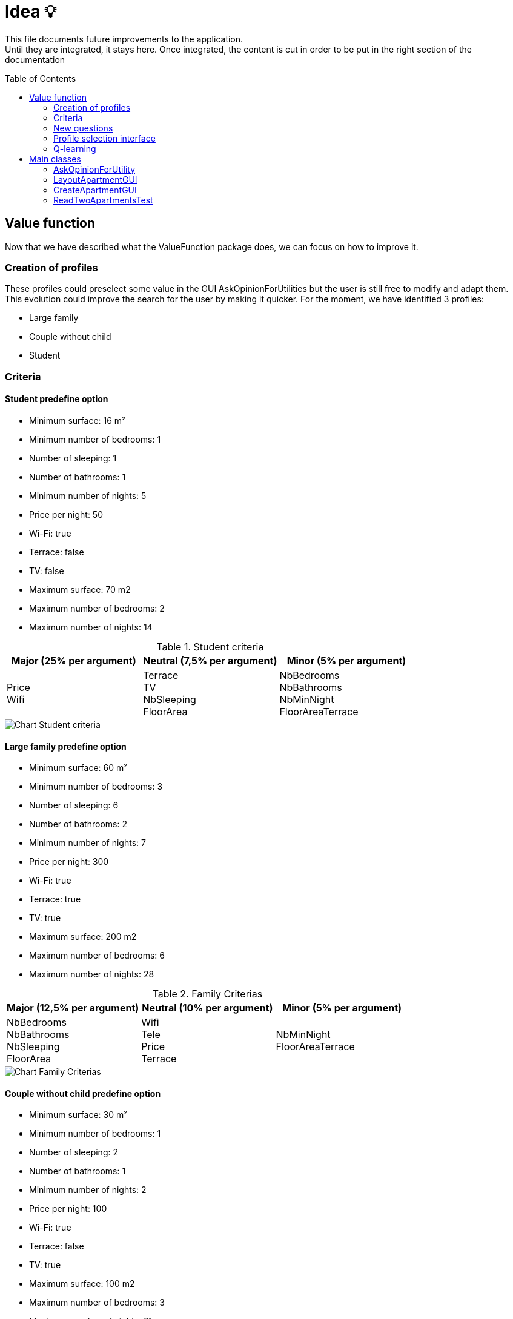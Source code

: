 :tip-caption: :bulb:
:note-caption: :information_source:
:important-caption: :heavy_exclamation_mark:
:caution-caption: :fire:
:warning-caption: :warning:     
:imagesdir: img/
:toc:
:toc-placement!:

= Idea 💡

This file documents future improvements to the application. +
Until they are integrated, it stays here. Once integrated, the content is cut in order to be put in the right section of the documentation

toc::[]

== Value function

Now that we have described what the ValueFunction package does, we can focus on how to improve it.  

=== Creation of profiles

These profiles could preselect some value in the GUI AskOpinionForUtilities but the user is still free to modify and adapt them. +
This evolution could improve the search for the user by making it quicker. For the moment, we have identified 3 profiles:  

* Large family 
* Couple without child 
* Student 

=== Criteria

==== Student predefine option

* Minimum surface: 16 m²
* Minimum number of bedrooms: 1
* Number of sleeping: 1
* Number of bathrooms: 1
* Minimum number of nights: 5
* Price per night: 50
* Wi-Fi: true
* Terrace: false
* TV: false 
* Maximum surface: 70 m2
* Maximum number of bedrooms: 2
* Maximum number of nights: 14

.Student criteria
[width="100%",options="header"]
|====================
| Major (25% per argument) | Neutral (7,5% per argument) | Minor (5% per argument) 
| Price +
Wifi | Terrace +
TV +
NbSleeping +
FloorArea
| NbBedrooms +
NbBathrooms +
NbMinNight +
FloorAreaTerrace
|====================

image::it4/it4-chart-student-criteria.png[Chart Student criteria]

==== Large family predefine option

* Minimum surface: 60 m² 
* Minimum number of bedrooms: 3
* Number of sleeping: 6
* Number of bathrooms: 2
* Minimum number of nights: 7
* Price per night: 300
* Wi-Fi: true
* Terrace: true
* TV: true
* Maximum surface: 200 m2
* Maximum number of bedrooms: 6
* Maximum number of nights: 28

.Family Criterias
[width="100%",options="header"]
|====================
| Major (12,5% per argument) | Neutral (10% per argument) | Minor (5% per argument)
| NbBedrooms +
NbBathrooms +
NbSleeping +
FloorArea | Wifi  +
Tele +
Price +
Terrace
| NbMinNight +
FloorAreaTerrace
|====================

image::it4/it4-chart-family-criteria.png[Chart Family Criterias]

==== Couple without child predefine option

* Minimum surface: 30 m²
* Minimum number of bedrooms: 1
* Number of sleeping: 2
* Number of bathrooms: 1
* Minimum number of nights: 2
* Price per night: 100
* Wi-Fi: true
* Terrace: false
* TV: true
* Maximum surface: 100 m2
* Maximum number of bedrooms: 3
* Maximum number of nights: 21

.Young Couple Criterias
[width="100%",options="header"]
|====================
| Major (16% per argument) | Neutral (10% per argument) | Minor (5,5% per argument)
| Price +
Wifi +
Terrace | NbBedrooms +
FloorArea +
Tele
| NbSleeping +
NbBathrooms +
FloorAreaTerrace +
NbMinNight
|====================

image::it4/it4-chart-young-couple-criterias.png[Young Couple Criterias]

=== New questions

We also want to improve the way to ask the user its preferences. Currently, it looks like this:  

image::it3/it3-gui-opinion-interests.png?raw=true["Gui opinion interests"]

We think that the field are unclear, and we would like to make it more practical for the user.  

The new interface could look contain these questions: 

.Questions about the new interface
[width="100%",options="header"]
|====================
| Question | Weight impacted | Calcul 
| Do you prefer paying X€ for Y m² or X+100€ for Y+10m² ? | We need to add an argument pricePerSquareMeters which will be modified. See below tabs for more details. | PricePerSquareMeters = X/Y or X+100/Y+10 (depends on the choice of the user 
| Do you prefer having X bedrooms and a terrace or X+1 bedrooms and no terrace ? | NbBedroom, terrace | If second choice, +10% on NbBedroom 
| Do you prefer having X bathrooms and Wifi or X+1 bathroom and no Wifi ? | NbBathroom, wifi | If second choice, +10% on NbBathrooms
| Do you care most about FloorArea, Price per night or Features ? | FloorArea, PricePerNight, wifi, tele, terrace | If choice 1: +10% on FloorArea +
If choice 2: + 10% on PricePerNight +
If choice 3 : +5% on wifi, tele and terrace
|====================

Here we have further improvement, which need more development of the application

.More improvements
[width="100%",options="header"]
|====================
| Question | Types of answer 
| Where are you looking to move? | Address field 
| Where do you work or go to school? +
We’ll show you how far the apartment is to the places you go to the most.  | Address field 
| Do you need to park? | Checkboxes: no, garage, parking space 
| Do you care most about (same question but with more features):  | Air conditioning, garden, dishwasher, washing machine, elevator…
|====================

Here, X and Y are the default value set in the profile selected.
The new argument pricePerSquareMeters gives an idea of how much the user is able to pay per square meters. It has no weight, but is a bonus or malus to add in the apartment subjective value. +
This bonus or malus will be calculated as followed

`pricePerSquareMeters – pricePerNightOfTheApartmentConsidered/surfaceOfTheApartmentConsidered`

Then, it will be add in the method `getSubjectiveValue()` on the class ApartmentValueFunction. In the return statement, we will have to add the result of the previous computation in order to modify the subjective value of an apartment. This guarantee that the apartment offer has a good rapport price/floorArea knowing the preference of the user.

=== Profile selection interface

image::it4/it4-gui-select-profile.png[GUI - Select profile]

The goal of these new interfaces is to allow the user to select a profile that suits him. +
By choosing such a profil, he will initiate his ValueFunction. +
For the moment, the ValueFunction is setted with binary or random values that does not correspond to any user.

When the user has selected his profile, the ValueFunction is initiated following the presetted values corresponding to the profile he choosed. +
The parameters of the ValueFunction have their weight tweaked thanks to the user answers to the form. +
It is important to notice that the questions answered to the user are adapted to its profile with the variables X and Y that you can see on the following picture. +
We use these variables to get the most relevance from each answer. +
A student would never need a fourth bedroom and will always chose the terrace over the extra bedroom on the question bellow for example.

image::it4/it4-gui-questions.png[GUI - questions]

=== Q-learning

In this part, we will talk about how to improve the value function of the project by using an artificial intelligence. +
We documented ourselves to know which method could be the best to reach our goal. We found the q-learning method. 

The q-learning method is a method of reinforcement learning. The letter `q` is for quality. The q-learning method consists in creating a function `Q(s,a)` where s is the state of the application at a given moment and a an action that will be made. +
Most of the time, this function is used to determine the maximum gain a person can have. +
For example, we have a map and a user. The user needs to move around the map to earn recompenses. The q-learning algorithm will help the user to know how to move around the map in order to earn maximum recompenses. 

In our case, we can adapt this method. The state of the application will be the apartments shown to the users. The action of the user will be to choose an apartment to show to the user. Considering the apartment pick, the application will have to adapt the list of apartments shown to the user. Our goal is that the application will see which characteristics have the apartments picked and try to improve the lists shown by showing to the user similar apartments. We can also see which characteristics have the apartments which are not chosen. +
This will allow us to determine a pattern of the apartments chosen to offer a better list of apartments. Here, the recompenses will be when the user says he likes the apartment shown. It will allow us to modify the value function according to the taste of the user. This will imply to change the application to allow a user to say if he likes or not an apartment and so create a GUI (or at first using the console).

If we follow strictly the definition of q-learning, we should use the following function `Q`: 

image:https://render.githubusercontent.com/render/math?math=Q(s,a)=(1-\alpha)\:Q(s,a)%2B\alpha(r%2B\beta\:max(Q(s%27,a%27))[Q(s,a) = (1- alpha)Q(s,a) + alpha (r + beta max(Q(s',a')))] +
(the maximum is according to a’)

Where: 

* `s` is the state of the application at the instant `t` 
* `a` is the chosen action 
* `r` the recompense received by the user for doing action `a` +
`α` a number between 0 and 1 called the learning factor: it determines how important the new information calculated is. After seeing a few implementations of q-learning, it is usually set at 0,1. 
* `β` a number between 0 and 1 the discount factor a: it determines if the user prefers having a huge reward now or not, considering the fact that having a smaller reward now can allow the user to have a bigger one after. It is not pertinent to use this number here, as we are not following a path here. 
* `s'` the new state of the application
* `a'` the action realised 

For us, the idea is not to use strictly this algorithm but to inspire ourselves of it in order to implement a reinforcement learning. Indeed, this algorithm lies on quite complex mathematical theory (as see link:http://researchers.lille.inria.fr/~munos/master-mva/lecture02.pdf[here]) and it might be complicated for us to define correctly all parameters.

But we can think here of implementing a recompense system like in the q-learning. An idea can be to create a score for each apartment. If the characteristics of an apartment match quite well the value function, the algorithm will give a bonus for choosing it. +
On the contrary, it can give a malus if the apartment chosen doesn’t match the characteristic. At each iteration, the value function is improve considering if the user likes or not the apartment shown. For the first iteration, the apartment will be pick according to the profile of the user.

Using this principle, we can define a Q function as followed:

image:https://render.githubusercontent.com/render/math?math=Q(s,a)%20=%200,9%20\times%20Q(s,a)%20%2B%200,1%20\times%20(bonusMalus%20%2B%20max(Q(s,a%27)))[Q(s,a) = 0,9 * Q(s,a) + 0,1 * (bonusMalus + max(Q(s,a’)))]

Where:

* `Q(s,a)` is the score of the current apartment with weighting (considering that we chose `α = 0,1`).
* `BonusMalus` is the recompense given if the apartment matches the value function or not (maybe `-1` if the apartment doesn’t match at all the value function and `+1` if it matches exactly. I think we need to define that precisely if this option can be implemented)
* `Q(s,a')` is the score if we had chosen the apartment `a'`

Before calculating this `Q` function, we need to actualise the value function (by asking if the user likes or not the apartment shown).

The score of an apartment can be computed as followed:  

[source]
----
number of criteria matching the value function / total number of criteria 
----

This computation of a Q function is just an example. It must be thought more if the q-learning solution is chosen.

== Main classes

=== AskOpinionForUtility

For the moment, all questions are in French and unwell worded. One objective could be translating these sentences and reformulating them to precisely guide the user.

The preference function must also be improved in order to present the user more pertinent results.

=== LayoutApartmentGUI

The field which displays details is too small to read them completely. A first improvement could be to enlarge them.

We could also add more details such as the number of bathrooms or if the apartment has Wi-Fi or television. In fact, we could add all the information we have on the apartment.

=== CreateApartmentGUI

In order to improve and make this window match with our ambitions, we might add or modify the following fields (non-exhaustive list):

* Improve the « design » of some error messages. Actually, some of them are cut and we can only see the beginning of the displayed message. 
* Add options. For example, we can add a field which indicates if the apartment is furnished or not or if the animals are allowed in the building.

This class belongs to the `apartments.gui`  package and extends the class `FormApartmentGUI`.

=== ReadTwoApartmentsTest

This class will evolve because the apartments are stored in XML format, and one of the needs is to migrate from XML format to JSON format.

The main method should be removed as it is a class of tests. We also need to add JUnit

[%hardbreaks]
link:#toc[⬆ back to top]